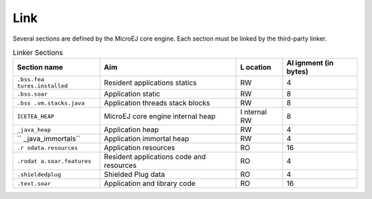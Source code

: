 Link
====

Several sections are defined by the MicroEJ core engine. Each section
must be linked by the third-party linker.

.. table:: Linker Sections

   +-------------------+-----------------------------+---------+---------+
   | Section name      | Aim                         | L       | Al      |
   |                   |                             | ocation | ignment |
   |                   |                             |         | (in     |
   |                   |                             |         | bytes)  |
   +===================+=============================+=========+=========+
   | ``.bss.fea        | Resident applications       | RW      | 4       |
   | tures.installed`` | statics                     |         |         |
   +-------------------+-----------------------------+---------+---------+
   | ``.bss.soar``     | Application static          | RW      | 8       |
   +-------------------+-----------------------------+---------+---------+
   | ``.bss            | Application threads stack   | RW      | 8       |
   | .vm.stacks.java`` | blocks                      |         |         |
   +-------------------+-----------------------------+---------+---------+
   | ``ICETEA_HEAP``   | MicroEJ core engine         | I       | 8       |
   |                   | internal heap               | nternal |         |
   |                   |                             | RW      |         |
   +-------------------+-----------------------------+---------+---------+
   | ``_java_heap``    | Application heap            | RW      | 4       |
   +-------------------+-----------------------------+---------+---------+
   | ``                | Application immortal heap   | RW      | 4       |
   | _java_immortals`` |                             |         |         |
   +-------------------+-----------------------------+---------+---------+
   | ``.r              | Application resources       | RO      | 16      |
   | odata.resources`` |                             |         |         |
   +-------------------+-----------------------------+---------+---------+
   | ``.rodat          | Resident applications code  | RO      | 4       |
   | a.soar.features`` | and resources               |         |         |
   +-------------------+-----------------------------+---------+---------+
   | ``.shieldedplug`` | Shielded Plug data          | RO      | 4       |
   +-------------------+-----------------------------+---------+---------+
   | ``.text.soar``    | Application and library     | RO      | 16      |
   |                   | code                        |         |         |
   +-------------------+-----------------------------+---------+---------+
